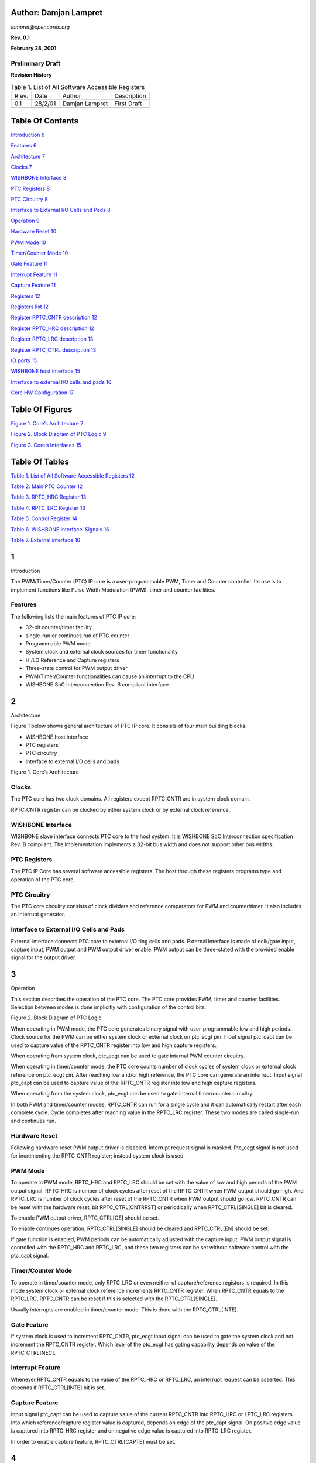 Author: Damjan Lampret
======================

*lampret@opencores.org*

**Rev. 0.1**

**February 28, 2001**

**Preliminary Draft**
---------------------

**Revision History**

.. table:: Table 1. List of All Software Accessible Registers

   +-----+---------+------------------+----------------------------------+
   | R   | Date    | Author           | Description                      |
   | ev. |         |                  |                                  |
   +-----+---------+------------------+----------------------------------+
   | 0.1 | 28/2/01 | Damjan Lampret   | First Draft                      |
   +-----+---------+------------------+----------------------------------+
   |     |         |                  |                                  |
   +-----+---------+------------------+----------------------------------+
   |     |         |                  |                                  |
   +-----+---------+------------------+----------------------------------+

Table Of Contents
=================

`Introduction 6 <#__RefHeading___Toc508330757>`__

`Features 6 <#features>`__

`Architecture 7 <#__RefHeading___Toc508330759>`__

`Clocks 7 <#clocks>`__

`WISHBONE Interface 8 <#wishbone-interface>`__

`PTC Registers 8 <#ptc-registers>`__

`PTC Circuitry 8 <#ptc-circuitry>`__

`Interface to External I/O Cells and Pads
8 <#interface-to-external-io-cells-and-pads>`__

`Operation 9 <#__RefHeading___Toc508330765>`__

`Hardware Reset 10 <#hardware-reset>`__

`PWM Mode 10 <#pwm-mode>`__

`Timer/Counter Mode 10 <#timercounter-mode>`__

`Gate Feature 11 <#gate-feature>`__

`Interrupt Feature 11 <#interrupt-feature>`__

`Capture Feature 11 <#capture-feature>`__

`Registers 12 <#__RefHeading___Toc508330772>`__

`Registers list 12 <#registers-list>`__

`Register RPTC_CNTR description 12 <#register-rptc_cntr-description>`__

`Register RPTC_HRC description 12 <#register-rptc_hrc-description>`__

`Register RPTC_LRC description 13 <#register-rptc_lrc-description>`__

`Register RPTC_CTRL description 13 <#register-rptc_ctrl-description>`__

`IO ports 15 <#__RefHeading___Toc508330778>`__

`WISHBONE host interface 15 <#wishbone-host-interface>`__

`Interface to external I/O cells and pads
16 <#interface-to-external-io-cells-and-pads-1>`__

`Core HW Configuration 17 <#__RefHeading___Toc508330781>`__

Table Of Figures
================

`Figure 1. Core’s Architecture 7 <#__RefHeading___Toc508330782>`__

`Figure 2. Block Diagram of PTC Logic
9 <#__RefHeading___Toc508330783>`__

`Figure 3. Core’s Interfaces 15 <#__RefHeading___Toc508330784>`__

Table Of Tables
===============

`Table 1. List of All Software Accessible Registers
12 <#__RefHeading___Toc508330785>`__

`Table 2. Main PTC Counter 12 <#__RefHeading___Toc508330786>`__

`Table 3. RPTC_HRC Register 13 <#__RefHeading___Toc508330787>`__

`Table 4. RPTC_LRC Register 13 <#__RefHeading___Toc508330788>`__

`Table 5. Control Register 14 <#__RefHeading___Toc508330789>`__

`Table 6. WISHBONE Interface’ Signals
16 <#__RefHeading___Toc508330790>`__

`Table 7. External interface 16 <#__RefHeading___Toc508330791>`__

1
=

Introduction

The PWM/Timer/Counter (PTC) IP core is a user-programmable PWM, Timer
and Counter controller. Its use is to implement functions like Pulse
Width Modulation (PWM), timer and counter facilities.

Features
--------

The following lists the main features of PTC IP core:

-  32-bit counter/timer facility

-  single-run or continues run of PTC counter

-  Programmable PWM mode

-  System clock and external clock sources for timer functionality

-  HI/LO Reference and Capture registers

-  Three-state control for PWM output driver

-  PWM/Timer/Counter functionalities can cause an interrupt to the CPU

-  WISHBONE SoC Interconnection Rev. B compliant interface

.. _section-1:

2
=

Architecture

Figure 1 below shows general architecture of PTC IP core. It consists of
four main building blocks:

-  WISHBONE host interface

-  PTC registers

-  PTC circuitry

-  Interface to external I/O cells and pads

Figure 1. Core’s Architecture

.. _section-2:

Clocks
------

The PTC core has two clock domains. All registers except RPTC_CNTR are
in system clock domain.

RPTC_CNTR register can be clocked by either system clock or by external
clock reference.

WISHBONE Interface
------------------

WISHBONE slave interface connects PTC core to the host system. It is
WISHBONE SoC Interconnection specification Rev. B compliant. The
implementation implements a 32-bit bus width and does not support other
bus widths.

.. image:: figures/opencores_ptc/image2.png
   :width: 4.79167in
   :height: 2.39583in

PTC Registers
-------------

The PTC IP Core has several software accessible registers. The host
through these registers programs type and operation of the PTC core.

PTC Circuitry
-------------

The PTC core circuitry consists of clock dividers and reference
comparators for PWM and counter/timer. It also includes an interrupt
generator.

Interface to External I/O Cells and Pads
----------------------------------------

External interface connects PTC core to external I/O ring cells and
pads. External interface is made of eclk/gate input, capture input, PWM
output and PWM output driver enable. PWM output can be three-stated with
the provided enable signal for the output driver.

.. _section-3:

3
=

Operation

This section describes the operation of the PTC core. The PTC core
provides PWM, timer and counter facilities. Selection between modes is
done implicitly with configuration of the control bits.

Figure 2. Block Diagram of PTC Logic

When operating in PWM mode, the PTC core generates binary signal with
user-programmable low and high periods. Clock source for the PWM can be
either system clock or external clock on ptc_ecgt pin. Input signal
ptc_capt can be used to capture value of the RPTC_CNTR register into low
and high capture registers.

When operating from system clock, ptc_ecgt can be used to gate internal
PWM counter circuitry.

When operating in timer/counter mode, the PTC core counts number of
clock cycles of system clock or external clock reference on ptc_ecgt
pin. After reaching low and/or high reference, the PTC core can generate
an interrupt. Input signal ptc_capt can be used to capture value of the
RPTC_CNTR register into low and high capture registers.

When operating from the system clock, ptc_ecgt can be used to gate
internal timer/counter circuitry.

In both PWM and timer/counter modes, RPTC_CNTR can run for a single
cycle and it can automatically restart after each complete cycle. Cycle
completes after reaching value in the RPTC_LRC register. These two modes
are called single-run and continues run.

Hardware Reset
--------------

Following hardware reset PWM output driver is disabled. Interrupt
request signal is masked. Ptc_ecgt signal is not used for incrementing
the RPTC_CNTR register; instead system clock is used.

PWM Mode
--------

To operate in PWM mode, RPTC_HRC and RPTC_LRC should be set with the
value of low and high periods of the PWM output signal. RPTC_HRC is
number of clock cycles after reset of the RPTC_CNTR when PWM output
should go high. And RPTC_LRC is number of clock cycles after reset of
the RPTC_CNTR when PWM output should go low. RPTC_CNTR can be reset with
the hardware reset, bit RPTC_CTRL[CNTRRST] or periodically when
RPTC_CTRL[SINGLE] bit is cleared.

To enable PWM output driver, RPTC_CTRL[OE] should be set.

To enable continues operation, RPTC_CTRL[SINGLE] should be cleared and
RPTC_CTRL[EN] should be set.

If gate function is enabled, PWM periods can be automatically adjusted
with the capture input. PWM output signal is controlled with the
RPTC_HRC and RPTC_LRC, and these two registers can be set without
software control with the ptc_capt signal.

Timer/Counter Mode
------------------

To operate in timer/counter mode, only RPTC_LRC or even neither of
capture/reference registers is required. In this mode system clock or
external clock reference increments RPTC_CNTR register. When RPTC_CNTR
equals to the RPTC_LRC, RPTC_CNTR can be reset if this is selected with
the RPTC_CTRL[SINGLE].

Usually interrupts are enabled in timer/counter mode. This is done with
the RPTC_CTRL[INTE].

Gate Feature
------------

If system clock is used to increment RPTC_CNTR, ptc_ecgt input signal
can be used to gate the system clock and not increment the RPTC_CNTR
register. Which level of the ptc_ecgt has gating capability depends on
value of the RPTC_CTRL[NEC].

Interrupt Feature
-----------------

Whenever RPTC_CNTR equals to the value of the RPTC_HRC or RPTC_LRC, an
interrupt request can be asserted. This depends if RPTC_CTRL[INTE] bit
is set.

Capture Feature
---------------

Input signal ptc_capt can be used to capture value of the current
RPTC_CNTR into RPTC_HRC or LPTC_LRC registers. Into which
reference/capture register value is captured, depends on edge of the
ptc_capt signal. On positive edge value is captured into RPTC_HRC
register and on negative edge value is captured into RPTC_LRC register.

In order to enable capture feature, RPTC_CTRL[CAPTE] must be set.

.. _section-4:

4
=

Registers

This section describes all control and status register inside the PTC
core. The *Address* field indicates address in hexadecimal. *Width*
specifies the number of bits in the register, and *Access* specifies the
valid access types for that register. R/W stands for read and write
access and R stands for read only access.

Registers list
--------------

.. table:: Table 2. Main PTC Counter

   +------------+----------+-----+-----+---------------------------------+
   | Name       | Address  | Wi  | Acc | Description                     |
   |            |          | dth | ess |                                 |
   +------------+----------+-----+-----+---------------------------------+
   | RPTC_CNTR  | Base +   | 32  | R/W | Main PTC counter                |
   |            | 0x0      |     |     |                                 |
   +------------+----------+-----+-----+---------------------------------+
   | RPTC_HRC   | Base +   | 32  | R/W | PTC HI Reference/Capture        |
   |            | 0x4      |     |     | register                        |
   +------------+----------+-----+-----+---------------------------------+
   | RPTC_LRC   | Base +   | 32  | R/W | PTC LO Reference/Capture        |
   |            | 0x8      |     |     | register                        |
   +------------+----------+-----+-----+---------------------------------+
   | RPTC_CTRL  | Base +   | 9   | R/W | Control register                |
   |            | 0xC      |     |     |                                 |
   +------------+----------+-----+-----+---------------------------------+

Register RPTC_CNTR description
------------------------------

RPTC_CNTR register is the actual counter register. It is incremented at
every counter/timer clock cycle. Source clock is either system clock or
ptc_ecgt eclk/gate input. Selection between both clocks is performed
with the RPTC_CTRL[ECLK]. Active edge of external clock is selected with
the RPTC_CTRL[NEC].

In order to count, RPTC_CNTR must first be enabled with the
RPTC_CTRL[EN].

RPTC_CNTR can be reset with the RPTC_CTRL[RST].

RPTC_CNTR can operate in either single-run mode or continues mode. Mode
is selected with the RPTC_CTRL[SINGLE].

.. table:: Table 3. RPTC_HRC Register

   +------+-------+--------+---------------------------------------------+
   | Bit  | A     | Reset  | Description                                 |
   | #    | ccess |        |                                             |
   +------+-------+--------+---------------------------------------------+
   | 32   | R/W   | 0x0    | Main PTC Counter                            |
   +------+-------+--------+---------------------------------------------+

Register RPTC_HRC description
-----------------------------

RPTC_HRC register is a 2\ :sup:`nd` out of two reference/capture
registers. It has two functions:

-  In reference mode it is used to assert high PWM output or to generate
   an interrupt

-  In capture mode it captures RPTC_CNTR value on high value of ptc_capt
   signal

.. table:: Table 4. RPTC_LRC Register

   +------+-------+--------+---------------------------------------------+
   | Bit  | A     | Reset  | Description                                 |
   | #    | ccess |        |                                             |
   +------+-------+--------+---------------------------------------------+
   | 32   | R/W   | 0x0    | HI Reference/Capture register               |
   +------+-------+--------+---------------------------------------------+

The RPTC_HRC should have lower value than RPTC_LRC. This is because PWM
output goes first high and later low.

Register RPTC_LRC description
-----------------------------

RPTC_LRC register is a 1\ :sup:`st` out of two reference/capture
registers. It has two functions:

-  In reference mode it is used to assert low PWM output or to generate
   an interrupt

-  In capture mode it captures RPTC_CNTR value on low value of ptc_capt
   signal

.. table:: Table 5. Control Register

   +------+-------+--------+---------------------------------------------+
   | Bit  | A     | Reset  | Description                                 |
   | #    | ccess |        |                                             |
   +------+-------+--------+---------------------------------------------+
   | 32   | R/W   | 0x0    | LO Reference/Capture register               |
   +------+-------+--------+---------------------------------------------+

The RPTC_LRC should have higher value than RPTC_HRC. This is because PWM
output goes first high and later low.

Register RPTC_CTRL description
------------------------------

Control bits in RPTC_CTRL register control operation of PTC core.

.. table:: Table 6. WISHBONE Interface’ Signals

   +------+-------+--------+---------------------------------------------+
   | Bit  | A     | Reset  | Description                                 |
   | #    | ccess |        |                                             |
   +------+-------+--------+---------------------------------------------+
   | 0    | R/W   | 0      | EN                                          |
   |      |       |        |                                             |
   |      |       |        | When set, RPTC_CNTR can be incremented.     |
   +------+-------+--------+---------------------------------------------+
   | 1    | R/W   | 0      | ECLK                                        |
   |      |       |        |                                             |
   |      |       |        | When set, ptc_ecgt signal is used to        |
   |      |       |        | increment RPTC_CNTR.                        |
   |      |       |        |                                             |
   |      |       |        | When cleared, system clock is used instead. |
   +------+-------+--------+---------------------------------------------+
   | 2    | R/W   | 0      | NEC                                         |
   |      |       |        |                                             |
   |      |       |        | When set, ptc_ecgt increments on negative   |
   |      |       |        | edge and gates on low period.               |
   |      |       |        |                                             |
   |      |       |        | When cleared, ptc_ecgt increments on        |
   |      |       |        | positive edge and gates on high period.     |
   |      |       |        |                                             |
   |      |       |        | This bit has effect only on ‘gating’        |
   |      |       |        | function of ptc_ecgt when RPTC_CTRL[ECLK]   |
   |      |       |        | bit is cleared.                             |
   +------+-------+--------+---------------------------------------------+
   | 3    | R/W   | 0      | OE                                          |
   |      |       |        |                                             |
   |      |       |        | Inverted value of this bit is reflected on  |
   |      |       |        | the ptc_oen signal. It is used to enable    |
   |      |       |        | PWM output driver.                          |
   +------+-------+--------+---------------------------------------------+
   | 4    | R/W   | 0      | SINGLE                                      |
   |      |       |        |                                             |
   |      |       |        | When set, RPTC_CNTR is not incremented      |
   |      |       |        | anymore after it reaches value equal to the |
   |      |       |        | RPTC_LRC value.                             |
   |      |       |        |                                             |
   |      |       |        | When cleared, RPTC_CNTR is restarted after  |
   |      |       |        | it reaches value in the RPTC_LCR register.  |
   +------+-------+--------+---------------------------------------------+
   | 5    | R/W   | 0      | INTE                                        |
   |      |       |        |                                             |
   |      |       |        | When set, PTC asserts an interrupt when     |
   |      |       |        | RPTC_CNTR value is equal to the value of    |
   |      |       |        | RPTC_LRC or RPTC_HRC.                       |
   |      |       |        |                                             |
   |      |       |        | When cleared, interrupts are masked.        |
   +------+-------+--------+---------------------------------------------+
   | 6    | R/W   | 0      | INT                                         |
   |      |       |        |                                             |
   |      |       |        | When read, this bit represents pending      |
   |      |       |        | interrupt. When it is set, an interrupt is  |
   |      |       |        | pending.                                    |
   |      |       |        |                                             |
   |      |       |        | When this bit is written with ‘1’,          |
   |      |       |        | interrupt request is cleared.               |
   +------+-------+--------+---------------------------------------------+
   | 7    | R/W   | 0      | CNTRRST                                     |
   |      |       |        |                                             |
   |      |       |        | When set, RPTC_CNTR is under reset.         |
   |      |       |        |                                             |
   |      |       |        | When cleared, normal operation of the       |
   |      |       |        | counter is allowed.                         |
   +------+-------+--------+---------------------------------------------+
   | 8    | R/W   | 0      | CAPTE                                       |
   |      |       |        |                                             |
   |      |       |        | When set, ptc_capt signal can be used to    |
   |      |       |        | capture RPTC_CNTR into RPTC_LRC or RPTC_HRC |
   |      |       |        | registers. Into which reference/capture     |
   |      |       |        | register capture occurs depends on edge of  |
   |      |       |        | the ptc_capt signal.                        |
   |      |       |        |                                             |
   |      |       |        | When cleared, capture function is masked.   |
   +------+-------+--------+---------------------------------------------+

.. _section-5:

5
=

IO ports

PTC IP core has two interfaces. Figure 3 below shows both interfaces:

-  WISHBONE host interface

-  Interface to external I/O cells and pads

Figure 3. Core’s Interfaces

WISHBONE host interface
-----------------------

The host interface is a WISHBONE Rev B compliant interface. PTC IP core
works as a slave device only. When it needs the intervention of the
local microcontroller, it will assert INTA_O.

.. table:: Table 7. External interface

   +----------+------+----------+---------------------------------------+
   | Port     | W    | D        | Description                           |
   |          | idth | irection |                                       |
   +----------+------+----------+---------------------------------------+
   | CLK_I    | 1    | Input    | Clock inputs                          |
   +----------+------+----------+---------------------------------------+
   | RST_I    | 1    | Input    | Reset input                           |
   +----------+------+----------+---------------------------------------+
   | CYC_I    | 1    | Inputs   | Indicates valid bus cycle (core       |
   |          |      |          | select)                               |
   +----------+------+----------+---------------------------------------+
   | ADR_I    | 15   | Inputs   | Address inputs                        |
   +----------+------+----------+---------------------------------------+
   | DAT_I    | 32   | Inputs   | Data inputs                           |
   +----------+------+----------+---------------------------------------+
   | DAT_O    | 32   | Outputs  | Data outputs                          |
   +----------+------+----------+---------------------------------------+
   | SEL_I    | 4    | Inputs   | Indicates valid bytes on data bus     |
   |          |      |          | (during valid cycle it must be 0xf)   |
   +----------+------+----------+---------------------------------------+
   | ACK_O    | 1    | Output   | Acknowledgment output (indicates      |
   |          |      |          | normal transaction termination)       |
   +----------+------+----------+---------------------------------------+
   | ERR_O    | 1    | Output   | Error acknowledgment output           |
   |          |      |          | (indicates an abnormal transaction    |
   |          |      |          | termination)                          |
   +----------+------+----------+---------------------------------------+
   | RTY_O    | 1    | Output   | Not used                              |
   +----------+------+----------+---------------------------------------+
   | WE_I     | 1    | Input    | Write transaction when asserted high  |
   +----------+------+----------+---------------------------------------+
   | STB_I    | 1    | Input    | Indicates valid data transfer cycle   |
   +----------+------+----------+---------------------------------------+
   | INTA_O   | 1    | Output   | Interrupt output                      |
   +----------+------+----------+---------------------------------------+

.. _interface-to-external-io-cells-and-pads-1:

Interface to external I/O cells and pads
----------------------------------------

External interface connects PTC core to external I/O ring cells and
pads. Interface consists out of three signals: eclk/gate signal, capture
signal, PWM output and PWM output driver enable.

+-------------+-------+----------+------------------------------------+
| Port        | Width | D        | Description                        |
|             |       | irection |                                    |
+-------------+-------+----------+------------------------------------+
| ptc_ecgt    | 1     | Input    | EClk/Gate input                    |
+-------------+-------+----------+------------------------------------+
| Ptc_capt    | 1     | Input    | Capture input                      |
+-------------+-------+----------+------------------------------------+
| ptc_pwm     | 1     | Output   | PWM output                         |
+-------------+-------+----------+------------------------------------+
| ptc_oen     | 1     | Output   | PWM output driver enable (for      |
|             |       |          | three-state or open-drain driver)  |
+-------------+-------+----------+------------------------------------+

A
=

Core HW Configuration

This section describes parameters that are set by the user of the core
and define configuration of the core. Parameters must be set by the user
before actual use of the core in simulation or synthesis.

The PTC IP core has no user settable parameters.
